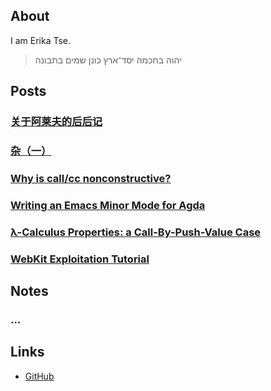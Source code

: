 ** About

I am Erika Tse.

#+begin_quote
יהוה בחכמה יסד־ארץ כונן שמים בתבונה
#+end_quote

** Posts

*** [[./posts/borges-aleph-comment.html][关于阿莱夫的后后记]]
*** [[./posts/misc-diary-1.html][杂（一）]]
*** [[./posts/nonconstrutiviness-of-callcc.html][Why is call/cc nonconstructive?]]
*** [[./posts/writing-an-emacs-minor-mode.html][Writing an Emacs Minor Mode for Agda]]
*** [[./posts/cbpv-properties.html][λ-Calculus Properties: a Call-By-Push-Value Case]]
*** [[./posts/webkit-exploitation.html][WebKit Exploitation Tutorial]]

** Notes

*** ...

** Links

- [[https://github.com/erupmi][GitHub]]
